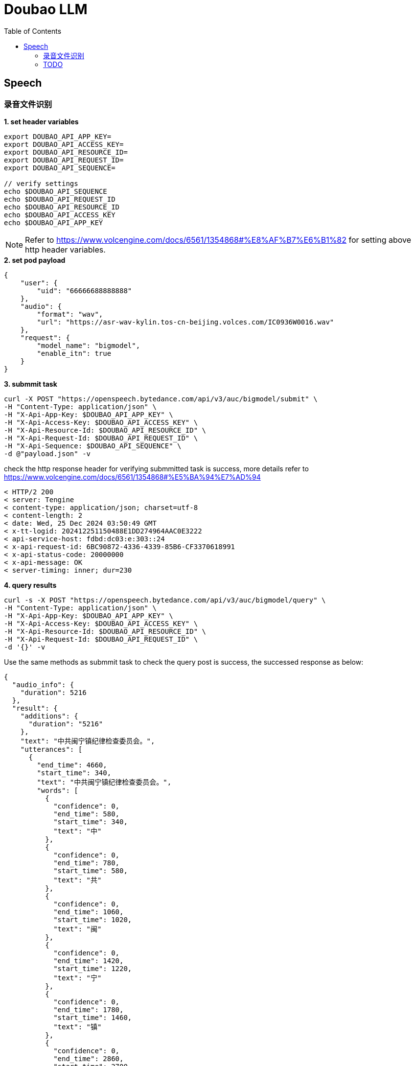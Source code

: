 = Doubao LLM
:toc: manual

== Speech

=== 录音文件识别

[source,bash]
.*1. set header variables*
----
export DOUBAO_API_APP_KEY=
export DOUBAO_API_ACCESS_KEY=
export DOUBAO_API_RESOURCE_ID=
export DOUBAO_API_REQUEST_ID=
export DOUBAO_API_SEQUENCE=

// verify settings
echo $DOUBAO_API_SEQUENCE
echo $DOUBAO_API_REQUEST_ID
echo $DOUBAO_API_RESOURCE_ID
echo $DOUBAO_API_ACCESS_KEY
echo $DOUBAO_API_APP_KEY
----

NOTE: Refer to https://www.volcengine.com/docs/6561/1354868#%E8%AF%B7%E6%B1%82 for setting above http header variables.

[source,json]
.*2. set pod payload*
----
{
    "user": {
        "uid": "66666688888888"
    },
    "audio": {
        "format": "wav",
        "url": "https://asr-wav-kylin.tos-cn-beijing.volces.com/IC0936W0016.wav"
    },
    "request": {
        "model_name": "bigmodel",
        "enable_itn": true
    }
}
----

[source,bash]
.*3. submmit task*
----
curl -X POST "https://openspeech.bytedance.com/api/v3/auc/bigmodel/submit" \
-H "Content-Type: application/json" \
-H "X-Api-App-Key: $DOUBAO_API_APP_KEY" \
-H "X-Api-Access-Key: $DOUBAO_API_ACCESS_KEY" \
-H "X-Api-Resource-Id: $DOUBAO_API_RESOURCE_ID" \
-H "X-Api-Request-Id: $DOUBAO_API_REQUEST_ID" \
-H "X-Api-Sequence: $DOUBAO_API_SEQUENCE" \
-d @"payload.json" -v
----

check the http response header for verifying submmitted task is success, more details refer to https://www.volcengine.com/docs/6561/1354868#%E5%BA%94%E7%AD%94 

[source,bash]
----
< HTTP/2 200 
< server: Tengine
< content-type: application/json; charset=utf-8
< content-length: 2
< date: Wed, 25 Dec 2024 03:50:49 GMT
< x-tt-logid: 202412251150488E1DD274964AAC0E3222
< api-service-host: fdbd:dc03:e:303::24
< x-api-request-id: 6BC90872-4336-4339-85B6-CF3370618991
< x-api-status-code: 20000000
< x-api-message: OK
< server-timing: inner; dur=230
----

[source,bash]
.*4. query results*
----
curl -s -X POST "https://openspeech.bytedance.com/api/v3/auc/bigmodel/query" \
-H "Content-Type: application/json" \
-H "X-Api-App-Key: $DOUBAO_API_APP_KEY" \
-H "X-Api-Access-Key: $DOUBAO_API_ACCESS_KEY" \
-H "X-Api-Resource-Id: $DOUBAO_API_RESOURCE_ID" \
-H "X-Api-Request-Id: $DOUBAO_API_REQUEST_ID" \
-d '{}' -v 
----

Use the same methods as submmit task to check the query post is success, the successed response as below:

[source,json]
----
{
  "audio_info": {
    "duration": 5216
  },
  "result": {
    "additions": {
      "duration": "5216"
    },
    "text": "中共闽宁镇纪律检查委员会。",
    "utterances": [
      {
        "end_time": 4660,
        "start_time": 340,
        "text": "中共闽宁镇纪律检查委员会。",
        "words": [
          {
            "confidence": 0,
            "end_time": 580,
            "start_time": 340,
            "text": "中"
          },
          {
            "confidence": 0,
            "end_time": 780,
            "start_time": 580,
            "text": "共"
          },
          {
            "confidence": 0,
            "end_time": 1060,
            "start_time": 1020,
            "text": "闽"
          },
          {
            "confidence": 0,
            "end_time": 1420,
            "start_time": 1220,
            "text": "宁"
          },
          {
            "confidence": 0,
            "end_time": 1780,
            "start_time": 1460,
            "text": "镇"
          },
          {
            "confidence": 0,
            "end_time": 2860,
            "start_time": 2700,
            "text": "纪"
          },
          {
            "confidence": 0,
            "end_time": 3060,
            "start_time": 2860,
            "text": "律"
          },
          {
            "confidence": 0,
            "end_time": 3620,
            "start_time": 3340,
            "text": "检"
          },
          {
            "confidence": 0,
            "end_time": 3820,
            "start_time": 3620,
            "text": "查"
          },
          {
            "confidence": 0,
            "end_time": 4260,
            "start_time": 3980,
            "text": "委"
          },
          {
            "confidence": 0,
            "end_time": 4380,
            "start_time": 4260,
            "text": "员"
          },
          {
            "confidence": 0,
            "end_time": 4660,
            "start_time": 4380,
            "text": "会"
          }
        ]
      }
    ]
  }
}
----

[source,bash]
.*5. Use Python Code*
----
$ python3 audio_recognition.py 
submit task...
response status_code 200
query task...
{'audio_info': {'duration': 5216}, 'result': {'additions': {'duration': '5216'}, 'text': '中共闽宁镇纪律检查委员会。', 'utterances': [{'end_time': 4660, 'start_time': 340, 'text': '中共闽宁镇纪律检查委员会。', 'words': [{'confidence': 0, 'end_time': 580, 'start_time': 340, 'text': '中'}, {'confidence': 0, 'end_time': 780, 'start_time': 580, 'text': '共'}, {'confidence': 0, 'end_time': 1060, 'start_time': 1020, 'text': '闽'}, {'confidence': 0, 'end_time': 1420, 'start_time': 1220, 'text': '宁'}, {'confidence': 0, 'end_time': 1780, 'start_time': 1460, 'text': '镇'}, {'confidence': 0, 'end_time': 2860, 'start_time': 2700, 'text': '纪'}, {'confidence': 0, 'end_time': 3060, 'start_time': 2860, 'text': '律'}, {'confidence': 0, 'end_time': 3620, 'start_time': 3340, 'text': '检'}, {'confidence': 0, 'end_time': 3820, 'start_time': 3620, 'text': '查'}, {'confidence': 0, 'end_time': 4260, 'start_time': 3980, 'text': '委'}, {'confidence': 0, 'end_time': 4380, 'start_time': 4260, 'text': '员'}, {'confidence': 0, 'end_time': 4660, 'start_time': 4380, 'text': '会'}]}]}}
----

=== TODO

[source,bash]
.**
----

----

[source,bash]
.**
----

----

[source,bash]
.**
----

----

[source,bash]
.**
----

----

[source,bash]
.**
----

----
